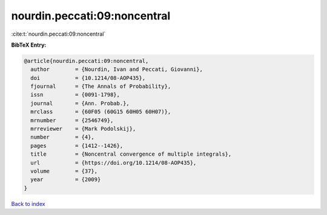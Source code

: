 nourdin.peccati:09:noncentral
=============================

:cite:t:`nourdin.peccati:09:noncentral`

**BibTeX Entry:**

.. code-block:: bibtex

   @article{nourdin.peccati:09:noncentral,
     author        = {Nourdin, Ivan and Peccati, Giovanni},
     doi           = {10.1214/08-AOP435},
     fjournal      = {The Annals of Probability},
     issn          = {0091-1798},
     journal       = {Ann. Probab.},
     mrclass       = {60F05 (60G15 60H05 60H07)},
     mrnumber      = {2546749},
     mrreviewer    = {Mark Podolskij},
     number        = {4},
     pages         = {1412--1426},
     title         = {Noncentral convergence of multiple integrals},
     url           = {https://doi.org/10.1214/08-AOP435},
     volume        = {37},
     year          = {2009}
   }

`Back to index <../By-Cite-Keys.html>`_

